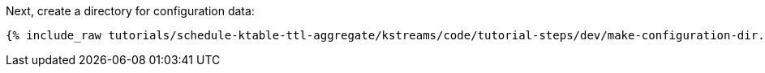 Next, create a directory for configuration data:

+++++
<pre class="snippet"><code class="shell">{% include_raw tutorials/schedule-ktable-ttl-aggregate/kstreams/code/tutorial-steps/dev/make-configuration-dir.sh %}</code></pre>
+++++

